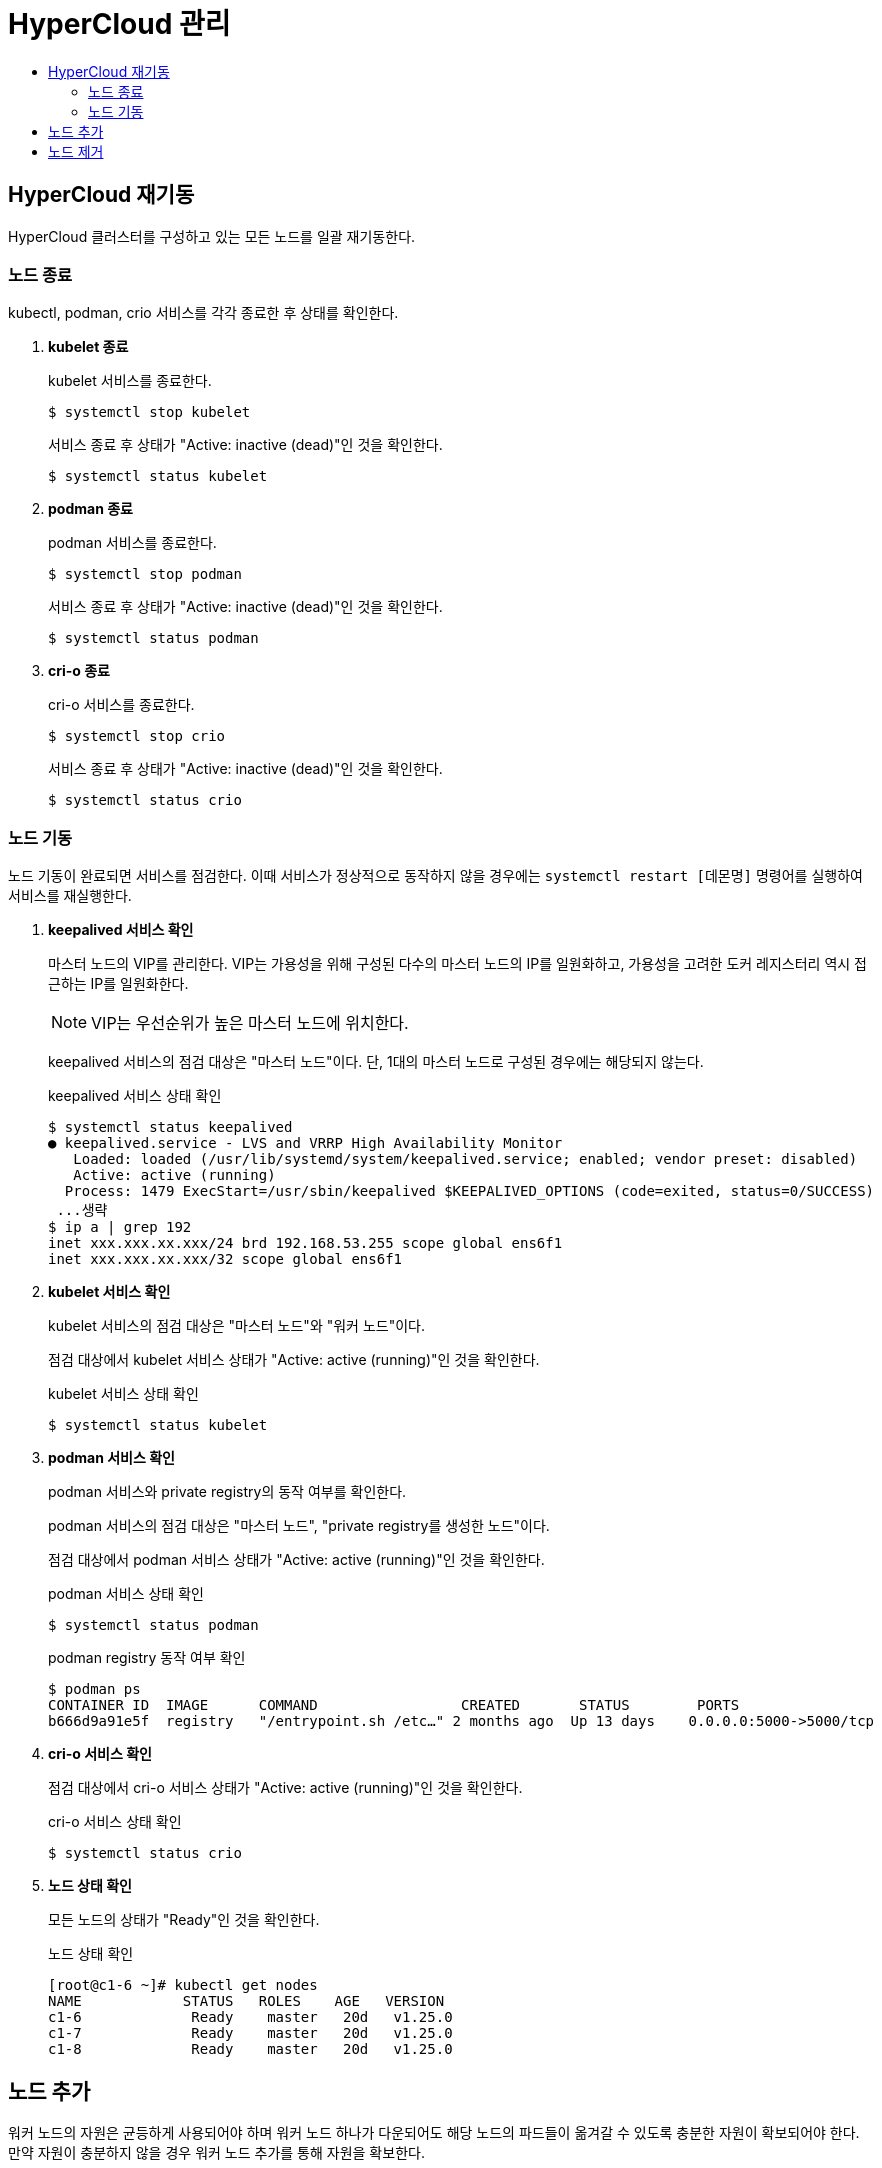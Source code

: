 = HyperCloud 관리
:toc:
:toc-title:

== HyperCloud 재기동
HyperCloud 클러스터를 구성하고 있는 모든 노드를 일괄 재기동한다.

=== 노드 종료

kubectl, podman, crio 서비스를 각각 종료한 후 상태를 확인한다.

. *kubelet 종료*
+
kubelet 서비스를 종료한다.
+
----
$ systemctl stop kubelet
----
서비스 종료 후 상태가 "Active: inactive (dead)"인 것을 확인한다.
+
----
$ systemctl status kubelet
----

. *podman 종료*
+
podman 서비스를 종료한다.
+
----
$ systemctl stop podman
----
서비스 종료 후 상태가 "Active: inactive (dead)"인 것을 확인한다.
+
----
$ systemctl status podman
----

. *cri-o 종료*
+
cri-o 서비스를 종료한다.
+
----
$ systemctl stop crio
----
서비스 종료 후 상태가 "Active: inactive (dead)"인 것을 확인한다.
+
----
$ systemctl status crio
----

=== 노드 기동

노드 기동이 완료되면 서비스를 점검한다. 이때 서비스가 정상적으로 동작하지 않을 경우에는 `systemctl restart [데몬명]` 명령어를 실행하여 서비스를 재실행한다.

. *keepalived 서비스 확인*
+
마스터 노드의 VIP를 관리한다. VIP는 가용성을 위해 구성된 다수의 마스터 노드의 IP를 일원화하고, 가용성을 고려한 도커 레지스터리 역시 접근하는 IP를 일원화한다. 
+
NOTE: VIP는 우선순위가 높은 마스터 노드에 위치한다.
+
keepalived 서비스의 점검 대상은 "마스터 노드"이다. 단, 1대의 마스터 노드로 구성된 경우에는 해당되지 않는다.
+
.keepalived 서비스 상태 확인
----
$ systemctl status keepalived
● keepalived.service - LVS and VRRP High Availability Monitor
   Loaded: loaded (/usr/lib/systemd/system/keepalived.service; enabled; vendor preset: disabled)
   Active: active (running) 
  Process: 1479 ExecStart=/usr/sbin/keepalived $KEEPALIVED_OPTIONS (code=exited, status=0/SUCCESS)
 ...생략
$ ip a | grep 192
inet xxx.xxx.xx.xxx/24 brd 192.168.53.255 scope global ens6f1
inet xxx.xxx.xx.xxx/32 scope global ens6f1
----

. *kubelet 서비스 확인*
+
kubelet 서비스의 점검 대상은 "마스터 노드"와 "워커 노드"이다.
+
점검 대상에서 kubelet 서비스 상태가 "Active: active (running)"인 것을 확인한다.
+
.kubelet 서비스 상태 확인
----
$ systemctl status kubelet
----

. *podman 서비스 확인*
+
podman 서비스와 private registry의 동작 여부를 확인한다.
+
podman 서비스의 점검 대상은 "마스터 노드", "private registry를 생성한 노드"이다.
+
점검 대상에서 podman 서비스 상태가 "Active: active (running)"인 것을 확인한다.
+
.podman 서비스 상태 확인
----
$ systemctl status podman
----
+
.podman registry 동작 여부 확인
----
$ podman ps 
CONTAINER ID  IMAGE      COMMAND                 CREATED       STATUS        PORTS 
b666d9a91e5f  registry   "/entrypoint.sh /etc…" 2 months ago  Up 13 days    0.0.0.0:5000->5000/tcp
----

. *cri-o 서비스 확인*
+
점검 대상에서 cri-o 서비스 상태가 "Active: active (running)"인 것을 확인한다.
+
.cri-o 서비스 상태 확인
----
$ systemctl status crio
----

. *노드 상태 확인*
+
모든 노드의 상태가 "Ready"인 것을 확인한다.
+
.노드 상태 확인
----
[root@c1-6 ~]# kubectl get nodes
NAME            STATUS   ROLES    AGE   VERSION
c1-6             Ready    master   20d   v1.25.0
c1-7             Ready    master   20d   v1.25.0
c1-8             Ready    master   20d   v1.25.0
----

== 노드 추가

워커 노드의 자원은 균등하게 사용되어야 하며 워커 노드 하나가 다운되어도 해당 노드의 파드들이 옮겨갈 수 있도록 충분한 자원이 확보되어야 한다. 만약 자원이 충분하지 않을 경우 워커 노드 추가를 통해 자원을 확보한다.

. *조인 구문 생성*
+
----
$ kubeadm token create --print-join-command
----

. *노드 조인*
+
출력 결과를 추가할 워커 노드에서 실행한다. 이때 cri-o를 사용하기 때문에 `--cri-socket /var/run/crio/crio.sock` 구문을 반드시 추가해야 한다.
+
----
$ kubeadm join {IP}:6443 --token y3ed7l.ueoh8q5psro12abw --discovery-token-ca-cert-hash sha256:9e7b58 …중략… 541a905 --cri-socket /var/run/crio/crio.sock
----

. *노드 확인*
+
----
$ kubectl get node
----

== 노드 제거

추가한 노드를 제거한다.

. *대상 노드 조회*
+
----
$ kubectl get nodes
----

. *대상 노드에 생성된 파드를 다른 노드로 스케줄링*
+
----
$ kubectl drain [노드 이름] --ignore-daemonsets
----

. *대상 노드 삭제*
+
----
$ kubectl delete node [노드 이름]
----

. *노드 확인*
+
----
$ kubectl get nodes
----
